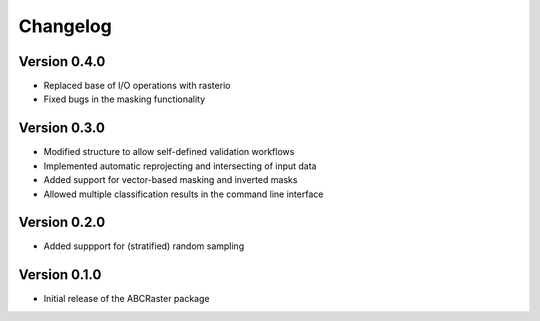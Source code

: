 =========
Changelog
=========

Version 0.4.0
===========

- Replaced base of I/O operations with rasterio
- Fixed bugs in the masking functionality

Version 0.3.0
===========

- Modified structure to allow self-defined validation workflows
- Implemented automatic reprojecting and intersecting of input data
- Added support for vector-based masking and inverted masks
- Allowed multiple classification results in the command line interface

Version 0.2.0
===========

- Added suppport for (stratified) random sampling

Version 0.1.0
===========

- Initial release of the ABCRaster package
